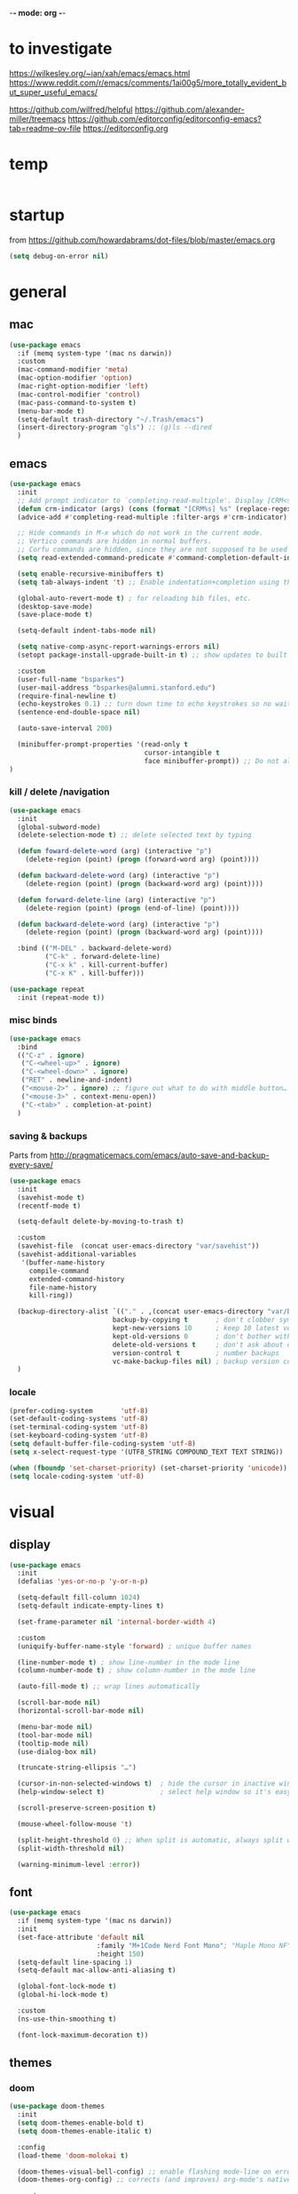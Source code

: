 -*- mode: org -*-
# #+startup: overview content
#+PROPERTY: header-args :results silent

* to investigate

https://wilkesley.org/~ian/xah/emacs/emacs.html
https://www.reddit.com/r/emacs/comments/1ai00g5/more_totally_evident_but_super_useful_emacs/

https://github.com/wilfred/helpful
https://github.com/alexander-miller/treemacs
https://github.com/editorconfig/editorconfig-emacs?tab=readme-ov-file https://editorconfig.org

* temp

#+begin_src emacs-lisp

#+end_src

* startup

from https://github.com/howardabrams/dot-files/blob/master/emacs.org

#+begin_src emacs-lisp
(setq debug-on-error nil)
#+end_src

* general

** mac

#+begin_src emacs-lisp
(use-package emacs
  :if (memq system-type '(mac ns darwin))
  :custom
  (mac-command-modifier 'meta)
  (mac-option-modifier 'option)
  (mac-right-option-modifier 'left)
  (mac-control-modifier 'control)
  (mac-pass-command-to-system t)
  (menu-bar-mode t)
  (setq-default trash-directory "~/.Trash/emacs")
  (insert-directory-program "gls") ;; (g)ls --dired
  )
#+end_src

** emacs

#+begin_src emacs-lisp
(use-package emacs
  :init
  ;; Add prompt indicator to `completing-read-multiple'. Display [CRM<separator>], e.g., [CRM,] if the separator is a comma.
  (defun crm-indicator (args) (cons (format "[CRM%s] %s" (replace-regexp-in-string "\\`\\[.*?]\\*\\|\\[.*?]\\*\\'" "" crm-separator) (car args)) (cdr args)))
  (advice-add #'completing-read-multiple :filter-args #'crm-indicator)

  ;; Hide commands in M-x which do not work in the current mode.
  ;; Vertico commands are hidden in normal buffers.
  ;; Corfu commands are hidden, since they are not supposed to be used via M-x.
  (setq read-extended-command-predicate #'command-completion-default-include-p)

  (setq enable-recursive-minibuffers t)
  (setq tab-always-indent 't) ;; Enable indentation+completion using the TAB key.

  (global-auto-revert-mode t) ; for reloading bib files, etc.
  (desktop-save-mode)
  (save-place-mode t)

  (setq-default indent-tabs-mode nil)

  (setq native-comp-async-report-warnings-errors nil)
  (setopt package-install-upgrade-built-in t) ;; show updates to built in packages

  :custom
  (user-full-name "bsparkes")
  (user-mail-address "bsparkes@alumni.stanford.edu")
  (require-final-newline t)
  (echo-keystrokes 0.1) ;; turn down time to echo keystrokes so no waiting for things to happen.
  (sentence-end-double-space nil)

  (auto-save-interval 200)

  (minibuffer-prompt-properties '(read-only t
                                  cursor-intangible t
                                  face minibuffer-prompt)) ;; Do not allow the cursor in the minibuffer prompt
)
#+end_src

*** kill / delete /navigation

#+begin_src emacs-lisp
(use-package emacs
  :init
  (global-subword-mode)
  (delete-selection-mode t) ;; delete selected text by typing
  
  (defun foward-delete-word (arg) (interactive "p")
    (delete-region (point) (progn (forward-word arg) (point))))
  
  (defun backward-delete-word (arg) (interactive "p")
    (delete-region (point) (progn (backward-word arg) (point))))

  (defun forward-delete-line (arg) (interactive "p")
    (delete-region (point) (progn (end-of-line) (point))))

  (defun backward-delete-word (arg) (interactive "p")
    (delete-region (point) (progn (backward-word arg) (point))))

  :bind (("M-DEL" . backward-delete-word)
         ("C-k" . forward-delete-line)
         ("C-x k" . kill-current-buffer)
         ("C-x K" . kill-buffer)))
#+end_src

#+begin_src emacs-lisp
(use-package repeat
  :init (repeat-mode t))
#+end_src

*** misc binds

#+begin_src emacs-lisp
(use-package emacs
  :bind
  (("C-z" . ignore)
   ("C-<wheel-up>" . ignore)
   ("C-<wheel-down>" . ignore)
   ("RET" . newline-and-indent)
   ("<mouse-2>" . ignore) ;; figure out what to do with middle button…
   ("<mouse-3>" . context-menu-open))
   ("C-<tab>" . completion-at-point)
  )
#+end_src

*** saving & backups

Parts from http://pragmaticemacs.com/emacs/auto-save-and-backup-every-save/

#+begin_src emacs-lisp
(use-package emacs
  :init
  (savehist-mode t)
  (recentf-mode t)
  
  (setq-default delete-by-moving-to-trash t)

  :custom
  (savehist-file  (concat user-emacs-directory "var/savehist"))
  (savehist-additional-variables
   '(buffer-name-history
     compile-command
     extended-command-history
     file-name-history
     kill-ring))

  (backup-directory-alist `(("." . ,(concat user-emacs-directory "var/backups"))) ;; change backup location
                          backup-by-copying t       ; don't clobber symlinks
                          kept-new-versions 10      ; keep 10 latest versions
                          kept-old-versions 0       ; don't bother with old versions
                          delete-old-versions t     ; don't ask about deleting old S versions
                          version-control t         ; number backups
                          vc-make-backup-files nil) ; backup version controlled files
  )
#+end_src

*** locale

#+begin_src emacs-lisp
(prefer-coding-system       'utf-8)
(set-default-coding-systems 'utf-8)
(set-terminal-coding-system 'utf-8)
(set-keyboard-coding-system 'utf-8)
(setq default-buffer-file-coding-system 'utf-8)
(setq x-select-request-type '(UTF8_STRING COMPOUND_TEXT TEXT STRING))

(when (fboundp 'set-charset-priority) (set-charset-priority 'unicode))
(setq locale-coding-system 'utf-8)
#+end_src

* visual

** display

#+begin_src emacs-lisp
(use-package emacs
  :init
  (defalias 'yes-or-no-p 'y-or-n-p)

  (setq-default fill-column 1024)
  (setq-default indicate-empty-lines t)

  (set-frame-parameter nil 'internal-border-width 4)

  :custom
  (uniquify-buffer-name-style 'forward) ; unique buffer names

  (line-number-mode t) ; show line-number in the mode line
  (column-number-mode t) ; show column-number in the mode line

  (auto-fill-mode t) ;; wrap lines automatically

  (scroll-bar-mode nil)
  (horizontal-scroll-bar-mode nil)

  (menu-bar-mode nil)
  (tool-bar-mode nil)
  (tooltip-mode nil)
  (use-dialog-box nil)

  (truncate-string-ellipsis "…")

  (cursor-in-non-selected-windows t)  ; hide the cursor in inactive windows
  (help-window-select t)              ; select help window so it's easy to quit it with 'q')

  (scroll-preserve-screen-position t)

  (mouse-wheel-follow-mouse 't)

  (split-height-threshold 0) ;; When split is automatic, always split windows vertically
  (split-width-threshold nil)

  (warning-minimum-level :error))
#+end_src

** font

#+begin_src emacs-lisp :results silent
(use-package emacs
  :if (memq system-type '(mac ns darwin))
  :init
  (set-face-attribute 'default nil
                      :family "M+1Code Nerd Font Mono"; "Maple Mono NF" "JuliaMono"
                      :height 150)
  (setq-default line-spacing 1)
  (setq-default mac-allow-anti-aliasing t)

  (global-font-lock-mode t)
  (global-hi-lock-mode t)

  :custom
  (ns-use-thin-smoothing t)

  (font-lock-maximum-decoration t))
#+end_src

** themes

*** doom

#+begin_src emacs-lisp :results silent
  (use-package doom-themes
    :init
    (setq doom-themes-enable-bold t)
    (setq doom-themes-enable-italic t)
    
    :config
    (load-theme 'doom-molokai t)

    (doom-themes-visual-bell-config) ;; enable flashing mode-line on errors
    (doom-themes-org-config) ;; corrects (and improves) org-mode's native fontification.

    :custom
    (doom-molokai-brighter-comments t)
    (doom-molokai-brighter-modeline t))
#+end_src

** frames

#+begin_src emacs-lisp
(use-package emacs
  :custom
  (ns-pop-up-frames nil)

  :bind (("C-c w <left>" . windmove-left)
         ("C-c w <right>" . windmove-right)
         ("C-c w <up>" . windmove-up)
         ("C-c w <down>" . windmove-down)))
#+end_src

* internal

#+begin_src emacs-lisp
(add-hook 'prog-mode-hook #'context-menu-mode)
(add-hook 'prog-mode-hook #'electric-pair-mode)
(add-hook 'prog-mode-hook #'display-line-numbers-mode)
#+end_src

** eldoc

#+begin_src emacs-lisp :results silent
(use-package eldoc
  :init
  (global-eldoc-mode)

  ;; Try to ensure flymake errors come before any other eldoc messages
  (defun eldoc-promote-flymake ()
    (setq eldoc-documentation-functions
          (cons #'flymake-eldoc-function
                (remove #'flymake-eldoc-function eldoc-documentation-functions))))

  (defun quit-eldoc-buffer (args)
    (interactive "P")
    (when (get-buffer "*eldoc*")
      (progn
        (quit-restore-window (get-buffer-window "*eldoc*")))))

  (add-to-list 'display-buffer-alist
               '("\\*eldoc*"
                 (display-buffer-at-bottom)
                 (window-height . 8)))
  
  :custom
  (eldoc-echo-area-prefer-doc-buffer t)
  (eldoc-echo-area-use-multiline-p 1)
  (eldoc-documentation-strategy #'eldoc-documentation-compose)

  :bind (:prefix-map eldoc-prefix-map
                     :prefix "C-c d"
                     ("d" . #'eldoc)
                     ("b" . #'eldoc-doc-buffer)
                     ("t" . #'eldoc-print-current-symbol-info)
                     ("q" . #'quit-eldoc-buffer)
                     ))
#+end_src

** skeletons

#+begin_src emacs-lisp
(setq skeleton-pair t) ; enable pairing

(defun quoted-parentheses (arg)
  (interactive "P")
  (if (looking-back "\\\\")
      (skeleton-insert '(nil "(" _ "\\)") nil)
    (skeleton-pair-insert-maybe arg)))

(defun quoted-brackets (arg)
  (interactive "P")
  (if (looking-back "\\\\")
      (skeleton-insert '(nil "[" _ "\\]") nil)
    (skeleton-pair-insert-maybe arg)))

(global-set-key "(" 'quoted-parentheses)
(global-set-key "[" 'quoted-brackets)
#+end_src

** ispell

maybe for jit: https://github.com/minad/jinx?tab=readme-ov-file

#+begin_src emacs-lisp
(use-package ispell
  :after exec-path-from-shell
  :if (executable-find "hunspell")
  :custom
  (add-to-list
   'ispell-hunspell-dictionary-alist
   '(("en_GB" "[[:alpha:]]" "[^[:alpha]]" "[0-9']"
      nil nil utf-8)))
  (ispell-program-name "hunspell")
  (ispell-personal-dictionary (concat (getenv "DICPATH") "/hunspell_personal"))
  (ispell-dictionary "en_GB")
  ;; :hook
  ;; (prog-mode . flyspell-mode)
  )
#+end_src

** flymake

#+begin_src emacs-lisp :result silent
(use-package flymake
  :init
  (setq python-flymake-command '("ruff" "--quiet" "--stdin-filename=stdin" "-"))
  (setq rust-ts-flymake-command '("cargo" "check" "-"))

  (defun flymake-next-error-error (&optional N INTERACTIVE)
    (interactive (list 1 t))
    (flymake-goto-next-error N '(error) INTERACTIVE))

  (defun flymake-prev-error-error (&optional N INTERACTIVE)
    (interactive (list 1 t))
    (flymake-goto-prev-error N '(error) INTERACTIVE))


  :bind (:map flymake-mode-map
              :prefix "C-c e"
              :prefix-map flymake-mode-prefix-map)

  :bind (:repeat-map flymake-mode-prefix-map
                     :exit
                     :continue
                     ("e" . flymake-goto-next-error)
                     ("E" . flymake-next-error-error)
                     ("a" . flymake-goto-prev-error)
                     ("A" . flymake-prev-error-error))
  :custom
  (flymake-margin-indicator-position 'right-margin)
  (flymake-fringe-indicator-position 'right-fringe)
  (flymake-wrap-around t))
#+end_src

** which-key

#+begin_src emacs-lisp
(use-package which-key
  :demand t
  :custom
  (which-key-sort-order 'which-key-prefix-then-key-order)
  :custom
  (which-key-idle-delay 1.0)
  (which-key-max-display-columns nil)
  :config
  (which-key-mode t)
  (which-key-setup-minibuffer)
  (set-face-attribute 'which-key-local-map-description-face nil :weight 'bold))
#+end_src

* external, etc.

** apheleia

#+begin_src emacs-lisp
(use-package emacs
  :bind (:prefix-map format-prefix-map
         :prefix "C-c f"))
#+end_src

#+begin_src emacs-lisp
(use-package apheleia
  :init
  (setq-default apheleia-inhibit t)
  (setq-default apheleia-global-mode nil)

  :custom
  (apheleia-mode-hook nil)

  :config
  (setf (alist-get 'python-mode apheleia-mode-alist) '(ruff-isort ruff))
  (setf (alist-get 'python-ts-mode apheleia-mode-alist) '(ruff-isort ruff))

  (setf (alist-get 'clang-format apheleia-formatters) '("clang-format"
                                                        "-style={BasedOnStyle: LLVM, ColumnLimit: 0}"
                                                        "-assume-filename"
                                                        (or (apheleia-formatters-local-buffer-file-name)
                                                            (apheleia-formatters-mode-extension)
                                                            ".c")))

  (push '(gersemi . ("gersemi" "-")) apheleia-formatters)
  (setf (alist-get 'cmake-mode apheleia-mode-alist) '(gersemi))
  :bind (:map format-prefix-map
              ("a" . apheleia-format-buffer))
  )
#+end_src

** browse kill ring

#+begin_src emacs-lisp
(use-package browse-kill-ring)
#+end_src

** exec-path-from-shell

#+begin_src emacs-lisp
(use-package exec-path-from-shell
  :pin melpa-stable
  :if (memq window-system '(mac ns x darwin))
  :demand
  :init
  (setq exec-path-from-shell-arguments '("-l"))
  (exec-path-from-shell-initialize)
  (exec-path-from-shell-copy-env "DICPATH"))
#+end_src

#+begin_src emacs-lisp
;; (getenv "PATH")
#+end_src

** fzf

#+begin_src emacs-lisp :results silent
(use-package fzf
  :bind
    ;; Don't forget to set keybinds!
  :config
  (setq fzf/args "-x --color bw --print-query --margin=1,0 --no-hscroll"
        fzf/executable "fzf"
        fzf/git-grep-args "-i --line-number %s"
        ;; command used for `fzf-grep-*` functions
        ;; example usage for ripgrep:
        ;; fzf/grep-command "rg --no-heading -nH"
        fzf/grep-command "grep -nrH"
        ;; If nil, the fzf buffer will appear at the top of the window
        fzf/position-bottom t
        fzf/window-height 15))
#+end_src

** highlight indentation

- To highlight indentations
  - Options are fill, column, and character
  - There's no way to get indentation on empty lines as of now

#+begin_src emacs-lisp
(use-package highlight-indent-guides
  :custom
  (highlight-indent-guides-method 'character)
  (highlight-indent-guides-auto-odd-face-perc 75)
  (highlight-indent-guides-auto-even-face-perc 75)
  (highlight-indent-guides-auto-character-face-perc 80)
  :hook
  (prog-mode . highlight-indent-guides-mode))
#+end_src

** multiple cursors

#+begin_src emacs-lisp
(use-package multiple-cursors
  :pin melpa-stable
  :bind (("C->" . mc/mark-next-like-this)
	 ("C-<" . mc/mark-previous-like-this)
	 ("C-c C->" . mc/mark-all-like-this)
	 ("C-c C-SPC" . mc/edit-lines)
	 ("M-<M-down-mouse-1>" . mc/add-cursor-on-click)))
#+end_src

** no-littering

#+begin_src emacs-lisp
(use-package no-littering
  :pin melpa-stable
  :init
  (require 'recentf)
  (setq auto-save-file-name-transforms
        `((".*" ,(no-littering-expand-var-file-name "auto-save/") t)))
  :config
  (add-to-list 'recentf-exclude no-littering-var-directory)
  (add-to-list 'recentf-exclude no-littering-etc-directory)
  (setq create-lockfiles nil
        delete-old-versions t
        kept-new-versions 6
        kept-old-versions 2
        version-control t))
#+end_src

** rainbow delimiters

#+begin_src emacs-lisp
(use-package rainbow-delimiters
  :hook
  (prog-mode . rainbow-delimiters-mode))
#+end_src

** undo and redo

#+begin_src emacs-lisp
(use-package undo-fu
  :init
  (setq undo-limit (* 64 1024 1024)) ; 64mb.
  (setq undo-strong-limit (* 96 1024 1024)) ; 96mb.
  (setq undo-outer-limit (* 960 1024 1024)) ; 960mb.
  :config
  (global-set-key (kbd "C-/") 'undo-fu-only-undo)
  (global-set-key (kbd "C-?") 'undo-fu-only-redo))
#+end_src


#+begin_src emacs-lisp
(use-package undo-fu-session
  :config
  (setq undo-fu-session-incompatible-files '("/COMMIT_EDITMSG\\'" "/git-rebase-todo\\'"))
  :hook (after-init . undo-fu-session-global-mode))
#+end_src

#+begin_src emacs-lisp
(use-package vundo
  :config
  (setq vundo-compact-display t) ;; Take less on-screen space.
  (global-set-key (kbd "C-x u") 'vundo)

  ;; (define-key vundo-mode-map (kbd "h") #'vundo-backward)
  ;; (define-key vundo-mode-map (kbd "<left>") #'vundo-backward)
  ;; (define-key vundo-mode-map (kbd "<down>") #'vundo-next)
  ;; (define-key vundo-mode-map (kbd "<up>") #'vundo-previous)
  ;; (define-key vundo-mode-map (kbd "<home>") #'vundo-stem-root)
  ;; (define-key vundo-mode-map (kbd "<end>") #'vundo-stem-end)
  ;; (define-key vundo-mode-map (kbd "q") #'vundo-quit)
  ;; (define-key vundo-mode-map (kbd "C-g") #'vundo-quit)
  ;; (define-key vundo-mode-map (kbd "RET") #'vundo-confirm))
)
#+end_src

** ws-butler

#+begin_src emacs-lisp
(use-package ws-butler
  :custom
  (ws-butler-keep-whitespace-before-point t)
  :hook
  ((prog-mode . ws-butler-mode)))
#+end_src

* git

** diff-hl

#+begin_src emacs-lisp
(use-package diff-hl
  :custom
  (diff-hl-draw-borders nil)
  (diff-hl-side 'left)
  (diff-hl-bmp-max-width 10)
  
  :config
  (global-diff-hl-mode)
  (diff-hl-flydiff-mode)
  (diff-hl-show-hunk-mouse-mode)
  
  :custom-face
  ;; (diff-hl-change ((t (:background ,(face-attribute 'default :background)))))
  ;; (diff-hl-insert ((t (:background ,(face-attribute 'default :background)))))
  ;; (diff-hl-delete ((t (:background ,(face-attribute 'default :background)))))
    
  :hook
  ((magit-pre-refresh . diff-hl-magit-pre-refresh)
   (magit-post-refresh . diff-hl-magit-post-refresh)))
#+end_src

** magit

#+begin_src emacs-lisp :results silent
(use-package magit
  :bind (:prefix-map magit-prefix-map
         :prefix "C-c v"
         ("s" . magit-status)
         ("g" . magit-status)
         ("S" . magit-status-here)
         ("b" . magit-blame)
         ("l" . magit-log)
         ("d" . magit-diff)
         ("r" . magit-refresh))
  :custom
  (magit-log-arguments '("--graph" "--decorate" "--color")))
#+end_src

#+begin_src emacs-lisp
(use-package magit-todos
  :after magit
  :config (magit-todos-mode t))
#+end_src

#+begin_src emacs-lisp
(use-package magit-delta
  :hook (magit-mode . magit-delta-mode))
#+end_src

* org

#+begin_src emacs-lisp
(use-package org
  :defer t
  :mode ("\\.org" . org-mode)

  :custom
  (org-directory "~/Documents/Org")
  (org-agenda-files (file-expand-wildcards "~/Documents/Org/*.org")) ;; Include all org files from a directory into the agenda.
  (org-default-notes-file (concat org-directory "/OrgCapture.org"))
  (org-src-fontify-natively t) ;; use syntax-highlighting for src blocks
  (org-src-preserve-indentation t) ;; preserve indentation in src blocks, don't re-indent
  (org-src-tab-acts-natively t) ;; respect the src block syntax for tabs
  (org-startup-truncated nil) ;; wrap lines on startup
  (org-catch-invisible-edits 'show-and-error) ;; if editing in an invisible region, complain.
  (org-confirm-babel-evaluate t) ;; ask when evaluating every src block
  (org-hide-emphasis-markers nil) ;; don't hide emphasis markers, because there are soo many
  (org-pretty-entities t) ;; try to draw utf8 characters, don't just show their code
  (org-fontify-quote-and-verse-blocks t) ;; add a background to begin_quote and begin_verse blocks.
  (org-cycle-separator-lines -1) ;; don't collapse blank lines when collapsing a tree
  (org-tag-column 0) ;; don't align tags
  (org-adapt-indentation nil) ;; prevent demoting heading also shifting text inside sections
  (org-support-shift-select t)   ;; leave shift keys alone!
  (org-replace-disputed-keys t)

  (org-fontify-done-headline t)
  (org-fontify-whole-heading-line t)
  (org-list-allow-alphabetical t)

  (org-log-done 'time) ;; Auto add time and closing note to done
  (org-log-done 'note)

  :config
  (org-babel-do-load-languages 'org-babel-load-languages
                               '((emacs-lisp . t)                                 
                                 (org . t)
                                 (scheme . t))))
#+end_src

* languages

** COMMENT ASP

#+begin_src emacs-lisp
;; (add-to-list 'load-path (concat user-emacs-directory "../../projects/emacs/clingo-asp-mode/"))
(use-package clingo-asp-mode
  :mode "\\.lp\\'"
  :vc (:fetcher github :repo teeaychem/clingo-asp-mode))
;;   :load-path (lambda() (concat user-emacs-directory "../../projects/emacs/clingo-asp-mode/")))
#+end_src

** C/pp

#+begin_src emacs-lisp
(use-package cmake-mode
  :defer t
  :mode ("CMakeLists.txt" . cmake-mode))
#+end_src

** dotnet

#+begin_src emacs-lisp
(use-package fsharp-mode
  :mode "\\.fsx\\'"
  :defer t
  :ensure t)

;; (use-package eglot-fsharp
;;   :ensure t
;;   :after fsharp-mode
;;   :config
;;   (setq eglot-fsharp-server-install-dir nil))
#+end_src

** LaTeX

#+begin_src emacs-lisp
(use-package tex
  :mode ("\\.tex\\'" . LaTeX-mode)
  :defer t
  :ensure auctex
  :hook
  (LaTeX-mode . LaTeX-math-mode)
  (LaTeX-mode . turn-on-reftex)
  (LaTeX-mode . TeX-source-correlate-mode)
  (LaTeX-mode . flyspell-mode)
  (LaTeX-mode .	(lambda () (set (make-variable-buffer-local 'TeX-electric-math) (cons "\\(" "\\)"))))
  :custom
  (TeX-master nil) ; All master files called "master".
  (TeX-auto-save t)
  (TeX-save-query nil)
  (TeX-parse-self t)
  (reftex-plug-into-AUCTeX t)
  (TeX-electric-sub-and-superscript t)
  (LaTeX-electric-left-right-brace t)
  (TeX-view-program-selection '((output-pdf "PDF Viewer")))
  (TeX-view-program-list '(("PDF Viewer" "/Applications/Skim.app/Contents/SharedSupport/displayline -r -b -g %n %o %b")))
  (TeX-source-correlate-method-active 'synctex)
  (font-latex-fontify-sectioning 'color)
  (font-latex-fontify-script nil)
  (LaTeX-math-abbrev-prefix "C-c 1")
  :custom-face
  ;; (font-latex-math-face ((t (:foreground "pale violet red"))))
  (font-latex-subscript-face ((t nil)))
  (font-latex-superscript-face ((t nil))))
#+end_src

- use Skim as default pdf viewer
  - Skim's displayline is used for forward search (from .tex to .pdf)
  - option -r relaods the file; option -b highlights the current line; option -g opens Skim in the background
  - For this to work, it seems one needs no spaces in the file name

#+begin_src emacs-lisp
(use-package auctex-latexmk
  :defer t
  :init
  (auctex-latexmk-setup)
  (add-to-list 'TeX-command-list '("Other" "" TeX-run-command t t :help "Run an arbitrary command"))
  (add-to-list 'TeX-command-list '("Clean" "TeX-clean" TeX-run-function nil t :help "Delete intermediate files"))
  (add-to-list 'TeX-command-list '("View" "%V" TeX-run-discard-or-function t t :help "Run Viewer"))
  (add-to-list 'TeX-command-list '("Biber" "biber %(output-dir) %s"
                                   TeX-run-Biber nil (plain-TeX-mode LaTeX-mode) :help "Run Biber"))
  (add-to-list 'TeX-command-list '("BibTeX" "bibtex %(O?aux)"
                                   TeX-run-BibTeX nil (plain-TeX-mode LaTeX-mode ConTeXt-mode) :help "Run BibTeX"))
  (add-to-list 'TeX-command-list '("LaTeX" "%`%l%(mode)%' %T" TeX-run-TeX nil (LaTeX-mode) :help "Run LaTeX"))
  (add-to-list 'TeX-command-list '("LatexMk" "latexmk %(-PDF)%S%(mode) %(file-line-error) %(extraopts) %t"
                                   TeX-run-latexmk nil (plain-TeX-mode LaTeX-mode) :help "Run LatexMk")))
#+end_src

** lua

#+begin_src emacs-lisp
(use-package lua-mode
  :defer t
  :custom
  (lua-indent-level 4))
#+end_src

** markdown

#+begin_src emacs-lisp
(use-package markdown-mode
  :pin melpa-stable
  :defer t
  :mode (("/README\\(?:\\.md\\)?\\'" . gfm-mode)
         ("\\.m[k]d\\'" . gfm-mode))
  :config
  (setq markdown-fontify-code-blocks-natively t
        markdown-header-scaling t)
  (setq-default markdown-enable-math t))
#+end_src

** OCaml

#+begin_src emacs-lisp
(use-package tuareg
  :defer t
  :mode (("\\.ocamlinit\\'" . tuareg-mode)))

(use-package dune
  :defer t)

(use-package utop
  :defer t
  :config
  (add-hook 'tuareg-mode-hook #'utop-minor-mode)
  (setq utop-command "opam exec -- utop -emacs")
  ;; (setq utop-command "opam exec -- dune utop . -- -emacs")
  )
#+end_src

** python

#+begin_src emacs-lisp
(use-package python
  :defer t
  :config
  (setq-default python-indent-offset 4)
  (setq-default python-indent-guess-indent-offset-verbose nil))
#+end_src

#+begin_src emacs-lisp
(use-package pet
  :custom
  (python-shell-interpreter "python")

  :config
  (add-hook 'python-base-mode-hook 'pet-mode -10)

  (defun python-local-setup ()
    (message "Performing local python setup")
    (setq-local python-shell-interpreter (pet-executable-find "python"))
    (setq-local python-shell-virtualenv-root (pet-virtualenv-root))
    (pet-eglot-setup)
    (eglot-ensure))
  (add-hook 'python-base-mode-hook 'python-local-setup))
#+end_src

** rust

https://robert.kra.hn/posts/rust-emacs-setup/

#+begin_src emacs-lisp
(use-package rust-mode
  :mode "\\.rs\\'"
  :init
  (setq rust-mode-treesitter-derive t)
  (setq rust-format-on-save nil))
#+end_src


#+begin_src emacs-lisp
(use-package cargo
  :diminish cargo-minor-mode
  :hook (rust-mode . cargo-minor-mode))
#+end_src

#+begin_src emacs-lisp
(use-package toml-mode
  :defer t
  :mode "\\.toml\\'")
#+end_src

* completion

** cape

#+begin_src emacs-lisp
(use-package cape
  :bind (("C-c p p" . completion-at-point) ;; capf
         ("C-c p t" . complete-tag)        ;; etags
         ("C-c p d" . cape-dabbrev)        ;; or dabbrev-completion
         ("C-c p h" . cape-history)
         ;; ("C-c p f" . cape-file)
         ("C-c p k" . cape-keyword)
         ("C-c p s" . cape-elisp-symbol)
         ("C-c p e" . cape-elisp-block)
         ("C-c p a" . cape-abbrev)
         ("C-c p l" . cape-line)
         ("C-c p w" . cape-dict)
         ("C-c p :" . cape-emoji)
         ("C-c p r" . cape-rfc1345))
  :init
  ;; Add to the global default value of `completion-at-point-functions' which is used by `completion-at-point'.
  ;; The order of the functions matters, the first function returning a result wins.
  ;; Note that the list of buffer-local completion functions takes precedence over the global list.
  (add-to-list 'completion-at-point-functions #'cape-dabbrev)
  (add-to-list 'completion-at-point-functions #'cape-file)
  (add-to-list 'completion-at-point-functions #'cape-elisp-block)
  ;;(add-to-list 'completion-at-point-functions #'cape-history)
  ;;(add-to-list 'completion-at-point-functions #'cape-keyword)
  ;;(add-to-list 'completion-at-point-functions #'cape-abbrev)
  ;;(add-to-list 'completion-at-point-functions #'cape-dict)
  ;;(add-to-list 'completion-at-point-functions #'cape-elisp-symbol)
  ;;(add-to-list 'completion-at-point-functions #'cape-line)
  )
#+end_src

** consult

*** local macros

Macro to add the same regex to a collection of consult filters.
These buffers can be seen by using space

#+begin_src emacs-lisp :results silent
(defmacro add-to-consult-hide-filter (regex)
  `(progn
     (with-eval-after-load 'consult
       (add-to-list 'recentf-exclude ,(format "%s" regex))
       (add-to-list 'consult-buffer-filter ,(format "%s" regex)))))

(add-to-consult-hide-filter "magit")
#+end_src

*** main

#+begin_src emacs-lisp :results silent :noweb yes
(use-package consult
  :bind (;; C-c bindings in `mode-specific-map'
         ("C-c c m" . consult-mode-command)
         ("C-c h" . consult-history)
         ("C-c k" . consult-kmacro)
         ("C-c m" . consult-man)
         ("C-c i" . consult-info)
         ([remap Info-search] . consult-info)
         ;; C-x bindings in `ctl-x-map'
         ("C-x M-:" . consult-complex-command)     ;; orig. repeat-complex-command
         ("C-x b" . consult-buffer)                ;; orig. switch-to-buffer
         ("C-x 4 b" . consult-buffer-other-window) ;; orig. switch-to-buffer-other-window
         ("C-x 5 b" . consult-buffer-other-frame)  ;; orig. switch-to-buffer-other-frame
         ("C-x r b" . consult-bookmark)            ;; orig. bookmark-jump
         ("C-x p b" . consult-project-buffer)      ;; orig. project-switch-to-buffer
         ;; Custom M-# bindings for fast register access
         ("C-c r l" . consult-register-load)
         ("C-c r s" . consult-register-store)          ;; orig. abbrev-prefix-mark (unrelated)
         ("C-c r x" . consult-register)
         ;; Other custom bindings
         ("M-y" . consult-yank-pop)                ;; orig. yank-pop
         ;; M-g bindings in `goto-map'
         ("C-c g e" . consult-compile-error)
         ("C-c e c" . consult-flymake)
         ("C-c g g" . consult-goto-line)             ;; orig. goto-line
         ("C-c g o" . consult-outline)               ;; Alternative: consult-org-heading
         ("C-c g m" . consult-mark)
         ("C-c g k" . consult-global-mark)
         ("C-c g i" . consult-imenu)
         ("C-c g I" . consult-imenu-multi)
         ;; M-s bindings in `search-map'
         ("C-c s d" . consult-find)                  ;; Alternative: consult-fd
         ("C-c s c" . consult-locate)
         ("C-c s G" . consult-grep)
         ("C-c s g" . consult-git-grep)
         ("C-c s r" . consult-ripgrep)
         ("C-c s s" . consult-line)
         ("C-c s L" . consult-line-multi)
         ("C-c s k" . consult-keep-lines)
         ("C-c s u" . consult-focus-lines)
         ;; Isearch integration
         ("M-s e" . consult-isearch-history)
         :map isearch-mode-map
         ("M-e" . consult-isearch-history)         ;; orig. isearch-edit-string
         ("M-s e" . consult-isearch-history)       ;; orig. isearch-edit-string
         ("M-s l" . consult-line)                  ;; needed by consult-line to detect isearch
         ("M-s L" . consult-line-multi)            ;; needed by consult-line to detect isearch
         ;; Minibuffer history
         :map minibuffer-local-map
         ("M-s" . consult-history)                 ;; orig. next-matching-history-element
         ("M-r" . consult-history)                 ;; orig. previous-matching-history-element
         )
  ;; Enable automatic preview at point in the *Completions* buffer. This is relevant when you use the default completion UI.
  :hook
  (completion-list-mode . consult-preview-at-point-mode)

  :init
  ;; Configure the register formatting. This improves the register preview for `consult-register', `consult-register-load', `consult-register-store' and the Emacs built-ins.
  (setq register-preview-delay 0.5)
  (setq register-preview-function #'consult-register-format)

  ;; Tweak the register preview window. This adds thin lines, sorting and hides the mode line of the window.
  (advice-add #'register-preview :override #'consult-register-window)

  ;; Use Consult to select xref locations with preview
  (setq xref-show-xrefs-function #'consult-xref)
  (setq xref-show-definitions-function #'consult-xref)

  :config ;; Configure other variables and modes in the :config section, after lazily loading the package.

  ;; Optionally configure preview. The default value is 'any, such that any key triggers the preview.
  ;; (setq consult-preview-key 'any)
  ;; (setq consult-preview-key "M-.")
  ;; For some commands and buffer sources it is useful to configure the :preview-key on a per-command basis using the `consult-customize' macro.
  (consult-customize
   consult-theme :preview-key '(:debounce 0.2 any)
   consult-ripgrep consult-git-grep consult-grep consult-bookmark consult-recent-file consult-xref
   consult--source-bookmark consult--source-file-register consult--source-recent-file consult--source-project-recent-file
   ;; :preview-key "M-."
   :preview-key '(:debounce 0.4 any))

  (setq consult-narrow-key "<"))
#+end_src

#+begin_src emacs-lisp
(add-to-consult-hide-filter "\*EGLOT")
(add-to-consult-hide-filter "\*Flymake")
#+end_src

*** macro

**** narrowing

Set project to use uppercase key

#+begin_src emacs-lisp
(with-eval-after-load 'consult
  (dolist (src consult-buffer-sources)
    (if (eq src 'consult--source-project-buffer-hidden)
      (set src (plist-put (symbol-value src) :narrow '(?P . "Project"))))))
#+end_src

Macro based off https://github.com/minad/consult#multiple-sources

#+begin_src emacs-lisp
(with-eval-after-load 'consult
  (defmacro consult-filter-macro (name mode nrw)
    `(progn
       (defvar ,(intern (format "+consult-%s-filter" name))
         (list
          :hidden   t
          :name     ,(format "%s" name)
          :category 'buffer
          :narrow   ,nrw
          :face     'consult-buffer
          :history  'buffer-name-history
          :state    #'consult--buffer-state
          :items    (lambda ()
                      (consult--buffer-query
                       :mode ,mode
                       :exclude (cl-set-difference consult-buffer-filter ,(intern (format "+consult-%s-filter" name)))
                       :as #'buffer-name))))
       (add-to-list 'consult-buffer-sources ',(intern (format "+consult-%s-filter" name)) 'append))))
#+end_src

Instances of the macro

#+begin_src emacs-lisp
(with-eval-after-load 'consult
  (consult-filter-macro "C/pp" '(c-mode c++-mode c-ts-mode c++-ts-mode cmake-mode cmake-ts-mode) ?c)
  (consult-filter-macro "Lua" '(lua-mode lua-ts-mode) ?l)
  (consult-filter-macro "Org" '(org-mode) ?o)
  (consult-filter-macro "Python" '(python-mode python-ts-mode) ?p)
  (consult-filter-macro "Rust" '(rust-mode rust-ts-mode) ?r)
  (consult-filter-macro "TeX" '(latex-mode LaTeX-mode tex-mode TeX-mode) ?t)
  )
#+end_src

***** other

Something like this can be used to hide custom buffer sources without specifying hidden.
From: https://github.com/minad/consult/wiki#hide-all-sources-except-normal-buffers-in-consult-buffer-by-default

#+begin_src emacs-lisp
;; (with-eval-after-load 'consult
;;   (dolist (src consult-buffer-sources)
;;     (unless (eq src 'consult--source-buffer)
;;       (set src (plist-put (symbol-value src) :hidden t)))))
#+end_src

*** consult-project-extra

https://github.com/Qkessler/consult-project-extra

#+begin_src emacs-lisp
(use-package consult-project-extra
  :bind (("C-c p f" . consult-project-extra-find)
         ("C-c p o" . consult-project-extra-find-other-window)))
#+end_src

** corfu

#+begin_src emacs-lisp
(use-package corfu
  :init
  (global-corfu-mode)

  :custom
  (corfu-cycle nil)                ;; Enable cycling for `corfu-next/previous'
  (corfu-auto t)                 ;; Automatically display popups wherever available
  (corfu-auto-delay 0.1)
  (corfu-separator ?\s)          ;; Orderless field separator
  ;; (corfu-quit-at-boundary nil)   ;; Never quit at completion boundary
  (corfu-preselect 'directory) ;; Select the first candidate, except for directories
  ;; (corfu-on-exact-match nil)     ;; Configure handling of exact matches

  :bind (:map corfu-map
              ;; ("C-SPC" . corfu-insert-separator)
	      ("RET" . nil) ;; Free the RET key for less intrusive behavior.
              ("C-<return>" . corfu-insert)
              ("M-_" . corfu-info-documentation)))
#+end_src

** marginalia

#+begin_src emacs-lisp :result silent
(use-package marginalia
  :init
  (marginalia-mode)
  :bind (:map minibuffer-local-map
              ("M-A" . marginalia-cycle))
  :custom
  (marginalia-max-relative-age 0)
  (marginalia-align 'right))
#+end_src

** orderless

#+begin_src emacs-lisp
(use-package orderless
  :custom
  (completion-styles '(orderless partial-completion basic))
  (completion-category-defaults nil)
  (completion-category-overrides nil)
  ;; (completion-category-overrides '((file (styles partial-completion))))
  )
#+end_src

** vertico

#+begin_src emacs-lisp
(use-package vertico
  :init
  (vertico-mode)
  ;; (setq vertico-scroll-margin 0) ;; Different scroll margin
  (setq vertico-count 40) ;; Show more candidates
  (setq vertico-resize t) ;; Grow and shrink the Vertico minibuffer
  (setq vertico-cycle t)) ;; Optionally enable cycling for `vertico-next' and `vertico-previous'.
#+end_src

** embark

#+begin_src emacs-lisp
(use-package embark
  :ensure t

  :bind (("C-c a" . embark-act)         ;; pick some comfortable binding
         ("C-;" . embark-dwim)        ;; good alternative: M-.
         ("C-h B" . embark-bindings)) ;; alternative for `describe-bindings'

  :init
  ;; Optionally replace the key help with a completing-read interface
  (setq prefix-help-command #'embark-prefix-help-command)

  :config
  ;; Hide the mode line of the Embark live/completions buffers
  (add-to-list 'display-buffer-alist
               '("\\`\\*Embark Collect \\(Live\\|Completions\\)\\*"
                 nil
                 (window-parameters (mode-line-format . none)))))
#+end_src

#+begin_src emacs-lisp
;; Consult users will also want the embark-consult package.
(use-package embark-consult
  :ensure t ; only need to install, embark loads it after consult if found
  :hook
  (embark-collect-mode . consult-preview-at-point-mode))
#+end_src

** ignored extensions

#+begin_src emacs-lisp
(push ".DS_store" completion-ignored-extensions)
#+end_src

* eglot

maybe: https://github.com/casouri/eldoc-box

#+begin_src emacs-lisp
(use-package eglot
  ;; :pin gnu-devel

  :custom
  (eglot-report-progress nil)
  (eglot-extend-to-xref t)
  (corfu-preview-current nil)
  ;; (eglot-confirm-server-edits t)

  :config
  ;; (add-to-list 'eglot-stay-out-of 'flymake)

  :bind (("C-c l l" . eglot)
         :map eglot-mode-map
              :prefix-map eglot-prefix-map
              :prefix "C-c l"
              ("a" . #'eglot-code-actions)
              ("c" . #'eglot-reconnect)
              ("f f" . #'eglot-format)
              ("f b" . #'eglot-format-buffer)
              ("g d" . #'eglot-find-declaration)
              ("g i" . #'eglot-find-implementation)
              ("g t" . #'eglot-find-typeDefinition)
              ("l" . #'eglot)
              ("r" . #'eglot-rename)
              ("s" . #'eglot-shutdown)
              :map format-prefix-map
              ("e" . #'eglot-format-buffer))

  :custom-face
  (eglot-highlight-symbol-face ((t (:bold t :underline (:style dots :position nil)))))
  (eglot-diagnostic-tag-unnecessary-face ((t (:inherit f :underline (:color "#7cb6cb" :style wave :position nil)))))
  :hook
  ;; ((…-mode) . eglot-ensure)
  ((eglot-managed-mode . eldoc-promote-flymake))
  )

(defun my/eglot-capf ()
  (setq-local completion-at-point-functions
              (list (cape-capf-super
                     #'eglot-completion-at-point
                     #'tempel-expand
                     #'cape-file))))

(add-hook 'eglot-managed-mode-hook #'my/eglot-capf)
#+end_src

#+begin_src emacs-lisp
(with-eval-after-load 'eglot
  ;; (add-to-list 'eglot-server-programs '(LaTeX-mode . ("TexLab")))
  (add-to-list 'eglot-server-programs '((rust-ts-mode rust-mode) .
                                        ("rustup" "run" "stable" "rust-analyzer"
                                         :initializationOptions (:check (:command "clippy")))))
  (add-to-list 'eglot-server-programs '((c++-mode c-mode) . ("clangd")))
  (add-to-list 'eglot-server-programs '(python-mode . ("basedpyright-langserver" "--stdio")))
  (add-to-list 'eglot-server-programs `(fsharp-mode . ("fsautocomplete" "--adaptive-lsp-server-enabled")))
  )
#+end_src

- eglot-booster

#+begin_src emacs-lisp
(use-package eglot-booster
    :vc (eglot-booster :url "https://github.com/jdtsmith/eglot-booster"
                       :rev :newest)
	:after eglot
	:config
	(eglot-booster-mode))
#+end_src

- eglot-x

https://github.com/nemethf/eglot-x#rust-analyzer-extensions
for rust dev

#+begin_src emacs-lisp
(use-package eglot-x
  :vc (eglot-x :url "https://github.com/nemethf/eglot-x"
               :rev :newest)
  :after eglot
  :config
  (eglot-x-setup))
#+end_src

- eglot-tempel

#+begin_src emacs-lisp
(use-package eglot-tempel
  :after eglot
  :preface (eglot-tempel-mode)
  :init
  (eglot-tempel-mode t))
#+end_src

- consult

#+begin_src emacs-lisp
(use-package consult-eglot
  :after eglot)
#+end_src

* treesit

https://github.com/renzmann/treesit-auto
https://archive.casouri.cc/note/2023/tree-sitter-in-emacs-29/index.html

#+begin_src emacs-lisp
(use-package treesit-auto
  :custom
  (treesit-auto-install 'prompt))

(add-to-list 'major-mode-remap-alist '(c-mode . c-ts-mode))
(add-to-list 'major-mode-remap-alist '(c++-mode . c++-ts-mode))
(add-to-list 'major-mode-remap-alist '(c-or-c++-mode . c-or-c++-ts-mode))
(add-to-list 'major-mode-remap-alist '(rust-mode . rust-ts-mode))
(add-to-list 'major-mode-remap-alist '(python-mode . python-ts-mode))
#+end_src

* tempel

#+begin_src emacs-lisp
(use-package tempel
  :bind (("M-+" . tempel-complete) ;; Alternative tempel-expand
         ("M-*" . tempel-insert))
  :init
  (defun tempel-setup-capf () ;; Setup completion at point
    ;; Add the Tempel Capf to `completion-at-point-functions'.
    (setq-local completion-at-point-functions
                (cons #'tempel-expand
                      completion-at-point-functions)))

  :custom
  (tempel-path (concat user-emacs-directory "tempel/templates.eld"))
  ;; (tempel-trigger-prefix "<") ;; Require trigger prefix before template name when completing.
  :hook
  ((prog-mode
    text-mode) . tempel-setup-capf)
)
#+end_src
